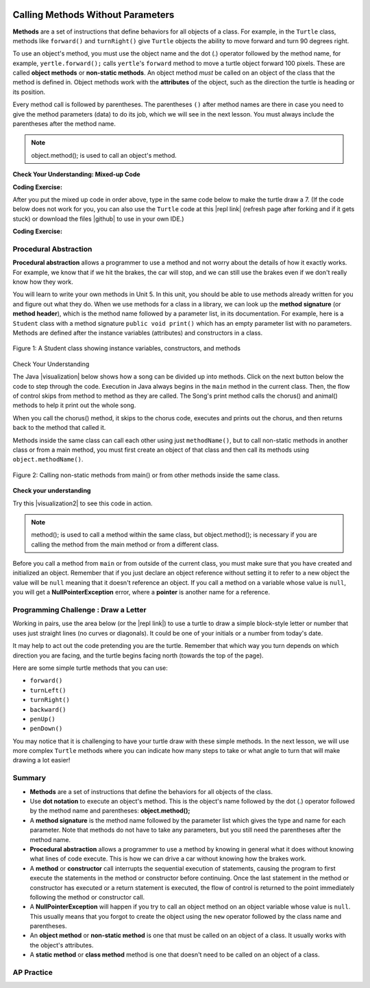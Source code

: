 .. qnum::
   :prefix: 2-3-
   :start: 1

.. |CodingEx| image:: ../../_static/codingExercise.png
    :width: 30px
    :align: middle
    :alt: coding exercise


.. |Exercise| image:: ../../_static/exercise.png
    :width: 35
    :align: middle
    :alt: exercise


.. |Groupwork| image:: ../../_static/groupwork.png
    :width: 35
    :align: middle
    :alt: groupwork

..	index::
	single: method
    single: parameter
    single: argument


.. |runbutton| image:: Figures/run-button.png
    :height: 30px
    :align: top
    :alt: run button


.. |github| raw:: html

   <a href="https://github.com/bhoffman0/APCSA-2019/tree/master/_sources/Unit2-Using-Objects/TurtleJavaSwingCode.zip" target="_blank" style="text-decoration:underline">here</a>

.. image:: ../../_static/time45.png
    :width: 250
    :align: right
    
Calling Methods Without Parameters
===========================================

**Methods** are a set of instructions that define behaviors for all objects of a class. For example, in the ``Turtle`` class, methods like ``forward()`` and ``turnRight()`` give ``Turtle`` objects the ability to move forward and turn 90 degrees right.

To use an object's method, you must use the object name and the dot (.) operator followed by the method name, for example, ``yertle.forward();`` calls ``yertle``'s ``forward`` method to move a turtle object forward 100 pixels. These are called **object methods** or **non-static methods**. An object method *must* be called on an object of the class that the method is defined in.  Object methods work with the **attributes** of the object, such as the direction the turtle is heading or its position. 

Every method call is followed by parentheses. The parentheses ``()`` after method names are there in case you need to give the method parameters (data) to do its job, which we will see in the next lesson. You must always include the parentheses after the method name.


.. note::

   object.method(); is used to call an object's method.


|Exercise| **Check Your Understanding: Mixed-up Code**

.. parsonsprob:: 2_3_Draw7
   :practice: T
   :numbered: left
   :adaptive:
   :noindent:

   The following code uses a turtle to draw the digital number 7, but the lines are mixed up.  Drag the code blocks to the right and put them in the correct order to first draw the line going up (towards the top of the page) and then turn and draw a line to the left to make a 7. Remember that the turtle is facing the top of the page when it is first created. Click on the "Check Me" button to check your solution. 
   -----
   public class DrawL
   {
   =====
       public static void main(String[] args)
       {
   =====
           World habitat = new World(300,300);
   =====
           Turtle yertle = new Turtle(habitat);
   =====
           yertle.forward();
   =====
           yertle.turnLeft();
           yertle.forward();
   =====
           habitat.show(true);
   =====
       } // end main
   =====
   } // end class

|CodingEx| **Coding Exercise:**


After you put the mixed up code in order above, type in the same code below to make the turtle draw a 7.
(If the code below does not work for you, you can also use the ``Turtle`` code at this |repl link| (refresh page after forking and if it gets stuck) or download the files |github| to use in your own IDE.)

.. activecode:: TurtleDraw7
    :language: java
    :autograde: unittest
    :datafile: turtleClasses.jar

    import java.util.*;
    import java.awt.*;

    public class TurtleDraw7
    {
      public static void main(String[] args)
      {
          World habitat = new World(300,300);
          Turtle yertle = new Turtle(habitat);
          // Make yertle draw a 7 using the code above



          habitat.show(true);
      }
    }
    ====
    import static org.junit.Assert.*;
    import org.junit.*;;
    import java.io.*;

    public class RunestoneTests extends CodeTestHelper
    {
        public RunestoneTests() {
            super("TurtleDraw7");
        }

        @Test
        public void test1()
        {
            String orig = "yertle.forward();\nyertle.turnLeft();\nyertle.forward();";
            boolean passed = checkCodeContains(orig);
            assertTrue(passed);
        }
    }

|CodingEx| **Coding Exercise:**


.. activecode:: TurtleDraw8
    :language: java
    :autograde: unittest
    :datafile: turtleClasses.jar

    Can you make yertle draw the digital number 8, as 2 squares on top of each other?
    ~~~~
    import java.util.*;
    import java.awt.*;

    public class TurtleDraw8
    {
      public static void main(String[] args)
      {
          World habitat = new World(500,500);
          Turtle yertle = new Turtle(habitat);
          // Make yertle draw an 8 with 2 squares
          yertle.forward();


          habitat.show(true);
      }
    }
    ====
    import static org.junit.Assert.*;
    import org.junit.*;;
    import java.io.*;

    public class RunestoneTests extends CodeTestHelper
    {
        public RunestoneTests() {
            super("TurtleDraw8");
        }

        @Test
        public void test1()
        {
            String orig = "import java.util.*;\nimport java.awt.*;\n\npublic class TurtleDraw8\n{\n  public static void main(String[] args)\n  {\n      World habitat = new World(300,300);\n      Turtle yertle = new Turtle(habitat);\n      // Make yertle draw an 8 with 2 squares\n      yertle.forward();\n\n\n      habitat.show(true);\n  }\n}\n";
            boolean passed = codeChanged(orig);
            assertTrue(passed);
        }

        @Test
        public void test2() {
            String code = getCode();
            int numForward = countOccurences(code, "forward(");

            boolean passed = numForward >= 7;

            passed = getResults("7 or more", ""+numForward, "Calls to forward()", passed);
            assertTrue(passed);
        }

        @Test
        public void test3() {
            String code = getCode();
            int numTurn = countOccurences(code, ".turn");

            boolean passed = numTurn >= 5;

            passed = getResults("5 or more", ""+numTurn, "Calls to turnRight() or turnLeft()", passed);
            assertTrue(passed);
        }
    }

Procedural Abstraction
-----------------------

**Procedural abstraction** allows a programmer to use a method and not worry about the details of how it exactly works. For example, we know that if we hit the brakes, the car will stop, and we can still use the brakes even if we don't really know how they work.

You will learn to write your own methods in Unit 5. In this unit, you should be able to use methods already written for you and figure out what they do. When we use methods for a class in a library, we can look up the **method signature** (or **method header**), which is the method name followed by a parameter list, in its documentation. For example, here is a ``Student`` class with a method signature ``public void print()`` which has an empty parameter list with no parameters. Methods are defined after the instance variables (attributes) and constructors in a class.


.. figure:: Figures/StudentClass.png
    :width: 500px
    :align: center
    :alt: A Student class showing instance variables, constructors, and methods
    :figclass: align-center

    Figure 1: A Student class showing instance variables, constructors, and methods

|Exercise| Check Your Understanding

.. clickablearea:: student_methods
    :question: Click on the method headers (signatures) in the following class. Do not click on the constructors.
    :iscode:
    :feedback: Methods follow the constructors. The method header is the first line of a method.

    :click-incorrect:public class Student {:endclick:

        :click-incorrect:private String name;:endclick:
        :click-incorrect:private String email;:endclick:

        :click-incorrect:public Student(String initName, String intEmail) :endclick:
        :click-incorrect:{:endclick:
            :click-incorrect:name = initName;:endclick:
            :click-incorrect:email = initEmail;:endclick:
         :click-incorrect:}:endclick:

         :click-correct:public String getName() :endclick:
         :click-incorrect:{:endclick:
            :click-incorrect:return name;:endclick:
         :click-incorrect:}:endclick:

         :click-correct:public void print() :endclick:
         :click-incorrect:{:endclick:
            :click-incorrect:System.out.println(name + ":" + email);:endclick:
         :click-incorrect:}:endclick:
    :click-incorrect:}:endclick:


.. |visualization| raw:: html

   <a href="http://www.pythontutor.com/java.html#code=public%20class%20Song%20%7B%0A%20%20%0A%20%20%20%20public%20void%20print%28%29%20%7B%0A%20%20%20%20%20%20%20%20System.out.println%28%22Old%20MacDonald%20had%20a%20farm%22%29%3B%0A%20%20%20%20%20%20%20%20chorus%28%29%3B%0A%20%20%20%20%20%20%20%20System.out.print%28%22And%20on%20that%20farm%20he%20had%20a%20%22%29%3B%0A%20%20%20%20%20%20%20%20animal%28%29%3B%0A%20%20%20%20%20%20%20%20chorus%28%29%3B%0A%20%20%20%20%7D%0A%20%20%20%20public%20void%20chorus%28%29%0A%20%20%20%20%7B%0A%20%20%20%20%20%20%20%20System.out.println%28%22E-I-E-I-O%22%29%3B%0A%20%20%20%20%7D%0A%20%20%20%20%0A%20%20%20%20public%20void%20animal%28%29%20%7B%0A%20%20%20%20%20%20%20System.out.println%28%22duck%22%29%3B%0A%20%20%20%20%7D%0A%20%20%20%20public%20static%20void%20main%28String%5B%5D%20args%29%20%7B%0A%20%20%20%20%20%20%20Song%20s%20%3D%20new%20Song%28%29%3B%0A%20%20%20%20%20%20%20s.print%28%29%3B%0A%20%20%20%20%7D%0A%7D&cumulative=false&curInstr=1&heapPrimitives=nevernest&mode=display&origin=opt-frontend.js&py=java&rawInputLstJSON=%5B%5D&textReferences=false" target="_blank" style="text-decoration:underline">visualization</a>

The Java |visualization| below shows how a song can be divided up into methods. Click on the next button below the code to step through the code. Execution in Java always begins in the ``main`` method in the current class. Then, the flow of control skips from method to method as they are called.  The Song's print method calls the chorus() and animal() methods to help it print out the whole song. 

When you call the chorus() method, it skips to the chorus code, executes and prints out the chorus, and then returns back to the method that called it. 


.. codelens:: songviz1
    :language: java 
    :optional:
    
    public class Song 
    {
      public void print() 
      {
        System.out.println("Old MacDonald had a farm");
        chorus();
        System.out.print("And on that farm he had a ");
        animal();
        chorus();
      }
        
      public void chorus()
      {
        System.out.println("E-I-E-I-O");
      }

      public void animal() 
      {
        System.out.println("duck");
      }
        
      public static void main(String[] args) 
      {
        Song s = new Song();
        s.print();
      }
    }
    


Methods inside the same class can call each other using just ``methodName()``, but to call non-static methods in another class or from a main method, you must first create an object of that class and then call its methods using ``object.methodName()``. 

.. figure:: Figures/calling-methods.png
    :width: 450px
    :align: center
    :alt: Calling Methods
    :figclass: align-center

    Figure 2: Calling non-static methods from main() or from other methods inside the same class.


|Exercise| **Check your understanding**

.. mchoice:: songMethods
   :practice: T
   :answer_a: I like to eat eat eat.
   :answer_b: I like to eat eat eat fruit.
   :answer_c: I like to apples and bananas eat.
   :answer_d: I like to eat eat eat apples and bananas!
   :answer_e: Nothing, it does not compile.
   :correct: d
   :feedback_a: Try tracing through the print method and see what happens when it calls the other methods.
   :feedback_b: There is a fruit() method but it does not print out the word fruit.
   :feedback_c: The order things are printed out depends on the order in which they are called from the print method.
   :feedback_d: Yes, the print method calls the eat method 3 times and then the fruit method to print this.
   :feedback_e: Try the code in an active code window to see that it does work.

   What does the following code print out?

   .. code-block:: java

      public class Song 
      {
        public void print() 
        {
            System.out.print("I like to ");
            eat();
            eat();
            eat();
            fruit();
        }
        
        public void fruit()
        {
            System.out.println("apples and bananas!");
        }

        public void eat() 
        {
           System.out.print("eat ");
        }
        
        public static void main(String[] args) 
        {
           Song s = new Song();
           s.print();
        }
    }

.. |visualization2| raw:: html

   <a href="http://www.pythontutor.com/visualize.html#code=public%20class%20Song%20%7B%0A%20%20%0A%20%20%20%20%20%20%20%20public%20void%20print%28%29%20%7B%0A%20%20%20%20%20%20%20%20%20%20%20%20System.out.print%28%22I%20like%20to%20%22%29%3B%0A%20%20%20%20%20%20%20%20%20%20%20%20eat%28%29%3B%0A%20%20%20%20%20%20%20%20%20%20%20%20eat%28%29%3B%0A%20%20%20%20%20%20%20%20%20%20%20%20eat%28%29%3B%0A%20%20%20%20%20%20%20%20%20%20%20%20fruit%28%29%3B%0A%20%20%20%20%20%20%20%20%7D%0A%20%20%20%20%20%20%20%20public%20void%20fruit%28%29%0A%20%20%20%20%20%20%20%20%7B%0A%20%20%20%20%20%20%20%20%20%20%20%20System.out.println%28%22apples%20and%20bananas!%22%29%3B%0A%20%20%20%20%20%20%20%20%7D%0A%20%20%20%20%20%20%20%20%0A%20%20%20%20%20%20%20%20public%20void%20eat%28%29%20%7B%0A%20%20%20%20%20%20%20%20%20%20%20System.out.print%28%22eat%20%22%29%3B%0A%20%20%20%20%20%20%20%20%7D%0A%20%20%20%20%20%20%20%20public%20static%20void%20main%28String%5B%5D%20args%29%20%7B%0A%20%20%20%20%20%20%20%20%20%20%20Song%20s%20%3D%20new%20Song%28%29%3B%0A%20%20%20%20%20%20%20%20%20%20%20s.print%28%29%3B%0A%20%20%20%20%20%20%20%20%7D%0A%20%20%20%20%7D&cumulative=false&curInstr=1&heapPrimitives=nevernest&mode=display&origin=opt-frontend.js&py=java&rawInputLstJSON=%5B%5D&textReferences=false" target="_blank" style="text-decoration:underline">visualization</a>

Try this |visualization2| to see this code in action.


.. note::

    method(); is used to call a method within the same class, but object.method(); is necessary if you are calling the method from the main method or from a different class.


Before you call a method from ``main`` or from outside of the current class, you must make sure that you have created and initialized an object. Remember that if you just declare an object reference without setting it to refer to a new object the value will be ``null`` meaning that it doesn't reference an object. If you call a method on a variable whose value is ``null``, you will get a **NullPointerException** error, where a **pointer** is another name for a reference.



|Groupwork| Programming Challenge : Draw a Letter
-------------------------------------------------

Working in pairs, use the area below (or the |repl link|) to use a turtle to draw a simple block-style letter or number that uses just straight lines (no curves or diagonals). It could be one of your initials or a number from today's date.

It may help to act out the code pretending you are the turtle. Remember that which way you turn depends on which direction you are facing, and the turtle begins facing north (towards the top of the page).

Here are some simple turtle methods that you can use:

- ``forward()``
- ``turnLeft()``
- ``turnRight()``
- ``backward()``
- ``penUp()``
- ``penDown()``

.. |repl link| raw:: html

   <a href="https://replit.com/@BerylHoffman/Java-Swing-Turtle" target="_blank">repl.it link</a>

You may notice that it is challenging to have your turtle draw with these simple methods. In the next lesson, we will use more complex ``Turtle`` methods where you can indicate how many steps to take or what angle to turn that will make drawing a lot easier!

.. activecode:: challenge2-3-Turtle_Letter
    :language: java
    :autograde: unittest
    :datafile: turtleClasses.jar

    Create a drawing of a simple letter or number that uses just straight lines (no curves or diagonals). It could be an initial in your name or a number from today's date.
    ~~~~
    import java.util.*;
    import java.awt.*;

    public class TurtleLetter
    {
      public static void main(String[] args)
      {
          World habitat = new World(300,300);



          habitat.show(true);
      }
    }
    ====
    import static org.junit.Assert.*;
    import org.junit.*;;
    import java.io.*;

    public class RunestoneTests extends CodeTestHelper
    {
        public RunestoneTests() {
            super("TurtleLetter");
        }

        @Test
        public void test1()
        {
            String orig = "import java.util.*;\nimport java.awt.*;\n\npublic class TurtleLetter\n{\n  public static void main(String[] args)\n  {\n      World habitat = new World(300,300);\n\n\n\n      habitat.show(true);\n  }\n}\n";
            boolean passed = codeChanged(orig);
            assertTrue(passed);
        }

        @Test
        public void test2()
        {
            String code = getCode();
            String[] lines = code.split("\n");

            boolean passed = lines.length >= 20;
            passed = getResults("20 or more lines", lines.length + " lines", "Adding a reasonable amount of lines to code", passed);
            assertTrue(passed);
        }
    }


Summary
-------------------

- **Methods** are a set of instructions that define the behaviors for all objects of the class.

- Use **dot notation** to execute an object's method.  This is the object's name followed by the dot (.) operator followed by the method name and parentheses: **object.method();**

- A **method signature** is the method name followed by the parameter list which gives the type and name for each parameter. Note that methods do not have to take any parameters, but you still need the parentheses after the method name.

- **Procedural abstraction** allows a programmer to use a method by knowing in general what it does without knowing what lines of code execute. This is how we can drive a car without knowing how the brakes work.

- A **method** or **constructor** call interrupts the sequential execution of statements, causing the program to first execute the statements in the method or constructor before continuing. Once the last statement in the method or constructor has executed or a return statement is executed, the flow of control is returned to the point immediately following the method or constructor call.

- A **NullPointerException** will happen if you try to call an object method on an object variable whose value is ``null``.  This usually means that you forgot to create the object using the ``new`` operator followed by the class name and parentheses.

- An **object method** or **non-static method** is one that must be called on an object of a class.  It usually works with the object's attributes.

- A **static method** or **class method** method is one that doesn't need to be called on an object of a class.

AP Practice
------------

.. mchoice:: AP2-3-1
    :practice: T

    Consider the following class definition.

    .. code-block:: java

        public class Party
        {
            private int numInvited;
            private boolean partyCancelled;

            public Party()
            {
                numInvited = 1;
                partyCancelled = false;
            }

            public void inviteFriend()
            {
                numInvited++;
            }

            public void cancelParty()
            {
                partyCancelled = true;
            }
        }

    Assume that a Party object called myParty has been properly declared and initialized in a class other than Party.  Which of the following statements are valid?

    - myParty.cancelParty();

      + Correct!

    - myParty.inviteFriend(2);

      - The method inviteFriend() does not have any parameters.

    - myParty.endParty();

      - There is no endParty() method in the class Party.

    - myParty.numInvited();

      - There is no numInvited() method in the class Party. It is an instance variable.

    - System.out.println( myParty.cancelParty() );

      - This would cause an error because the void method cancelParty() does not return a String that could be printed.


.. mchoice:: AP2-3-2
    :practice: T

    Consider the following class definition.

    .. code-block:: java

        public class Cat
        {
            public void meow()
            {
                System.out.print("Meow ");
            }

            public void purr()
            {
                System.out.print("purr");
            }

            public void welcomeHome()
            {
                purr();
                meow();
            }
            /* Constructors not shown */
        }

    Which of the following code segments, if located in a method in a class other than Cat, will cause the message "Meow purr" to be printed?

    - .. code-block:: java

        Cat a = new Cat();
        Cat.meow();
        Cat.purr();

      - You must use the object a, not the class name Cat, to call these methods.

    - .. code-block:: java

        Cat a = new Cat();
        a.welcomeHome();

      - This would print "purrMeow "

    - .. code-block:: java

        Cat a = new Cat();
        a.meow();
        a.purr();

      + Correct!

    - .. code-block:: java

         Cat a = new Cat().welcomeHome();

      - This would cause a syntax error.

    - .. code-block:: java

         Cat a = new Cat();
         a.meow();

      - This would just print "Meow ".

  